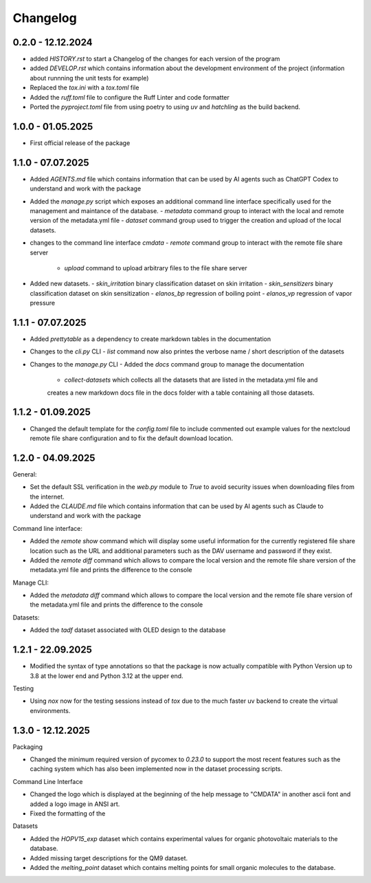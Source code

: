 =========
Changelog
=========

0.2.0 - 12.12.2024
------------------

- added `HISTORY.rst` to start a Changelog of the changes for each version of the program
- added `DEVELOP.rst` which contains information about the development environment of the 
  project (information about runnning the unit tests for example)
- Replaced the `tox.ini` with a `tox.toml` file
- Added the `ruff.toml` file to configure the Ruff Linter and code formatter
- Ported the `pyproject.toml` file from using poetry to using `uv` and `hatchling` as 
  the build backend.

1.0.0 - 01.05.2025
------------------

- First official release of the package

1.1.0 - 07.07.2025
------------------

- Added `AGENTS.md` file which contains information that can be used by AI agents such as 
  ChatGPT Codex to understand and work with the package
- Added the `manage.py` script which exposes an additional command line interface specifically 
  used for the management and maintance of the database.
  - `metadata` command group to interact with the local and remote version of the metadata.yml file 
  - `dataset` command group used to trigger the creation and upload of the local datasets.
- changes to the command line interface `cmdata`
  - `remote` command group to interact with the remote file share server
    - `upload` command to upload arbitrary files to the file share server
- Added new datasets.
  - `skin_irritation` binary classification dataset on skin irritation
  - `skin_sensitizers` binary classification dataset on skin sensitization
  - `elanos_bp` regression of boiling point
  - `elanos_vp` regression of vapor pressure 

1.1.1 - 07.07.2025
------------------

- Added `prettytable` as a dependency to create markdown tables in the documentation
- Changes to the `cli.py` CLI
  - `list` command now also printes the verbose name / short description of the datasets
- Changes to the `manage.py` CLI
  - Added the `docs` command group to manage the documentation
    - `collect-datasets` which collects all the datasets that are listed in the metadata.yml file and 
    creates a new markdown docs file in the docs folder with a table containing all those datasets.

1.1.2 - 01.09.2025
------------------

- Changed the default template for the `config.toml` file to include commented out example values for the 
  nextcloud remote file share configuration and to fix the default download location.

1.2.0 - 04.09.2025
------------------

General:

- Set the default SSL verification in the `web.py` module to `True` to avoid security issues when downloading files from 
  the internet.
- Added the `CLAUDE.md` file which contains information that can be used by AI agents such as 
  Claude to understand and work with the package

Command line interface:

- Added the `remote show` command which will display some useful information for the currently registered 
  file share location such as the URL and additional parameters such as the DAV username and password if they
  exist.
- Added the `remote diff` command which allows to compare the local version and the remote file share version 
  of the metadata.yml file and prints the difference to the console

Manage CLI:

- Added the `metadata diff` command which allows to compare the local version and the remote file share version 
  of the metadata.yml file and prints the difference to the console
  
Datasets:

- Added the `tadf` dataset associated with OLED design to the database


1.2.1 - 22.09.2025
------------------

- Modified the syntax of type annotations so that the package is now actually compatible with 
  Python Version up to 3.8 at the lower end and Python 3.12 at the upper end.

Testing

- Using `nox` now for the testing sessions instead of `tox` due to the much faster uv backend to 
  create the virtual environments.

1.3.0 - 12.12.2025
-------------------

Packaging

- Changed the minimum required version of pycomex to `0.23.0` to support the most recent features
  such as the caching system which has also been implemented now in the dataset processing scripts.

Command Line Interface

- Changed the logo which is displayed at the beginning of the help message to "CMDATA" in another
  ascii font and added a logo image in ANSI art.
- Fixed the formatting of the 

Datasets

- Added the `HOPV15_exp` dataset which contains experimental values for organic photovoltaic materials
  to the database.
- Added missing target descriptions for the QM9 dataset.
- Added the `melting_point` dataset which contains melting points for small organic molecules
  to the database.